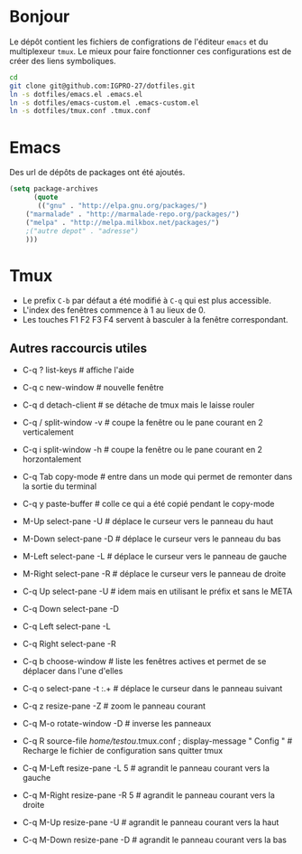 * Bonjour
Le dépôt contient les fichiers de configrations de l'éditeur ~emacs~ et du multiplexeur ~tmux~.
Le mieux pour faire fonctionner ces configurations est de créer des liens symboliques.
#+BEGIN_SRC sh
cd
git clone git@github.com:IGPRO-27/dotfiles.git
ln -s dotfiles/emacs.el .emacs.el
ln -s dotfiles/emacs-custom.el .emacs-custom.el
ln -s dotfiles/tmux.conf .tmux.conf
#+END_SRC
* Emacs
Des url de dépôts de packages ont été ajoutés.
#+BEGIN_SRC emacs-lisp
(setq package-archives
      (quote
       (("gnu" . "http://elpa.gnu.org/packages/")
	("marmalade" . "http://marmalade-repo.org/packages/")
	("melpa" . "http://melpa.milkbox.net/packages/")
	;("autre depot" . "adresse")
	)))
#+END_SRC
* Tmux
- Le prefix ~C-b~ par défaut a été modifié à ~C-q~ qui est plus accessible.
- L'index des fenêtres commence à 1 au lieux de 0.
- Les touches F1 F2 F3 F4 servent à basculer à la fenêtre correspondant.
** Autres raccourcis utiles
- C-q ?		list-keys		# affiche l'aide
- C-q c		new-window		# nouvelle fenêtre
- C-q d		detach-client		# se détache de tmux mais le laisse rouler
- C-q /		split-window -v		# coupe la fenêtre ou le pane courant en 2 verticalement
- C-q i		split-window -h		# coupe la fenêtre ou le pane courant en 2 horzontalement

- C-q Tab	copy-mode		# entre dans un mode qui permet de remonter dans la sortie du terminal
- C-q y		paste-buffer		# colle ce qui a été copié pendant le copy-mode

- M-Up		select-pane -U		# déplace le curseur vers le panneau du haut
- M-Down	select-pane -D		# déplace le curseur vers le panneau du bas
- M-Left	select-pane -L		# déplace le curseur vers le panneau de gauche
- M-Right	select-pane -R		# déplace le curseur vers le panneau de droite
- C-q Up	select-pane -U		# idem mais en utilisant le préfix et sans le META
- C-q Down	select-pane -D
- C-q Left	select-pane -L
- C-q Right	select-pane -R
- C-q b		choose-window		# liste les fenêtres actives et permet de se déplacer dans l'une d'elles
- C-q o		select-pane -t :.+	# déplace le curseur dans le panneau suivant
- C-q z		resize-pane -Z		# zoom le panneau courant
- C-q M-o	rotate-window -D	# inverse les panneaux
- C-q R		source-file /home/testou/.tmux.conf ; display-message "  Config " # Recharge le fichier de configuration sans quitter tmux

- C-q M-Left	resize-pane -L 5	# agrandit le panneau courant vers la gauche
- C-q M-Right	resize-pane -R 5	# agrandit le panneau courant vers la droite
- C-q M-Up	resize-pane -U		# agrandit le panneau courant vers la haut
- C-q M-Down	resize-pane -D		# agrandit le panneau courant vers la bas
